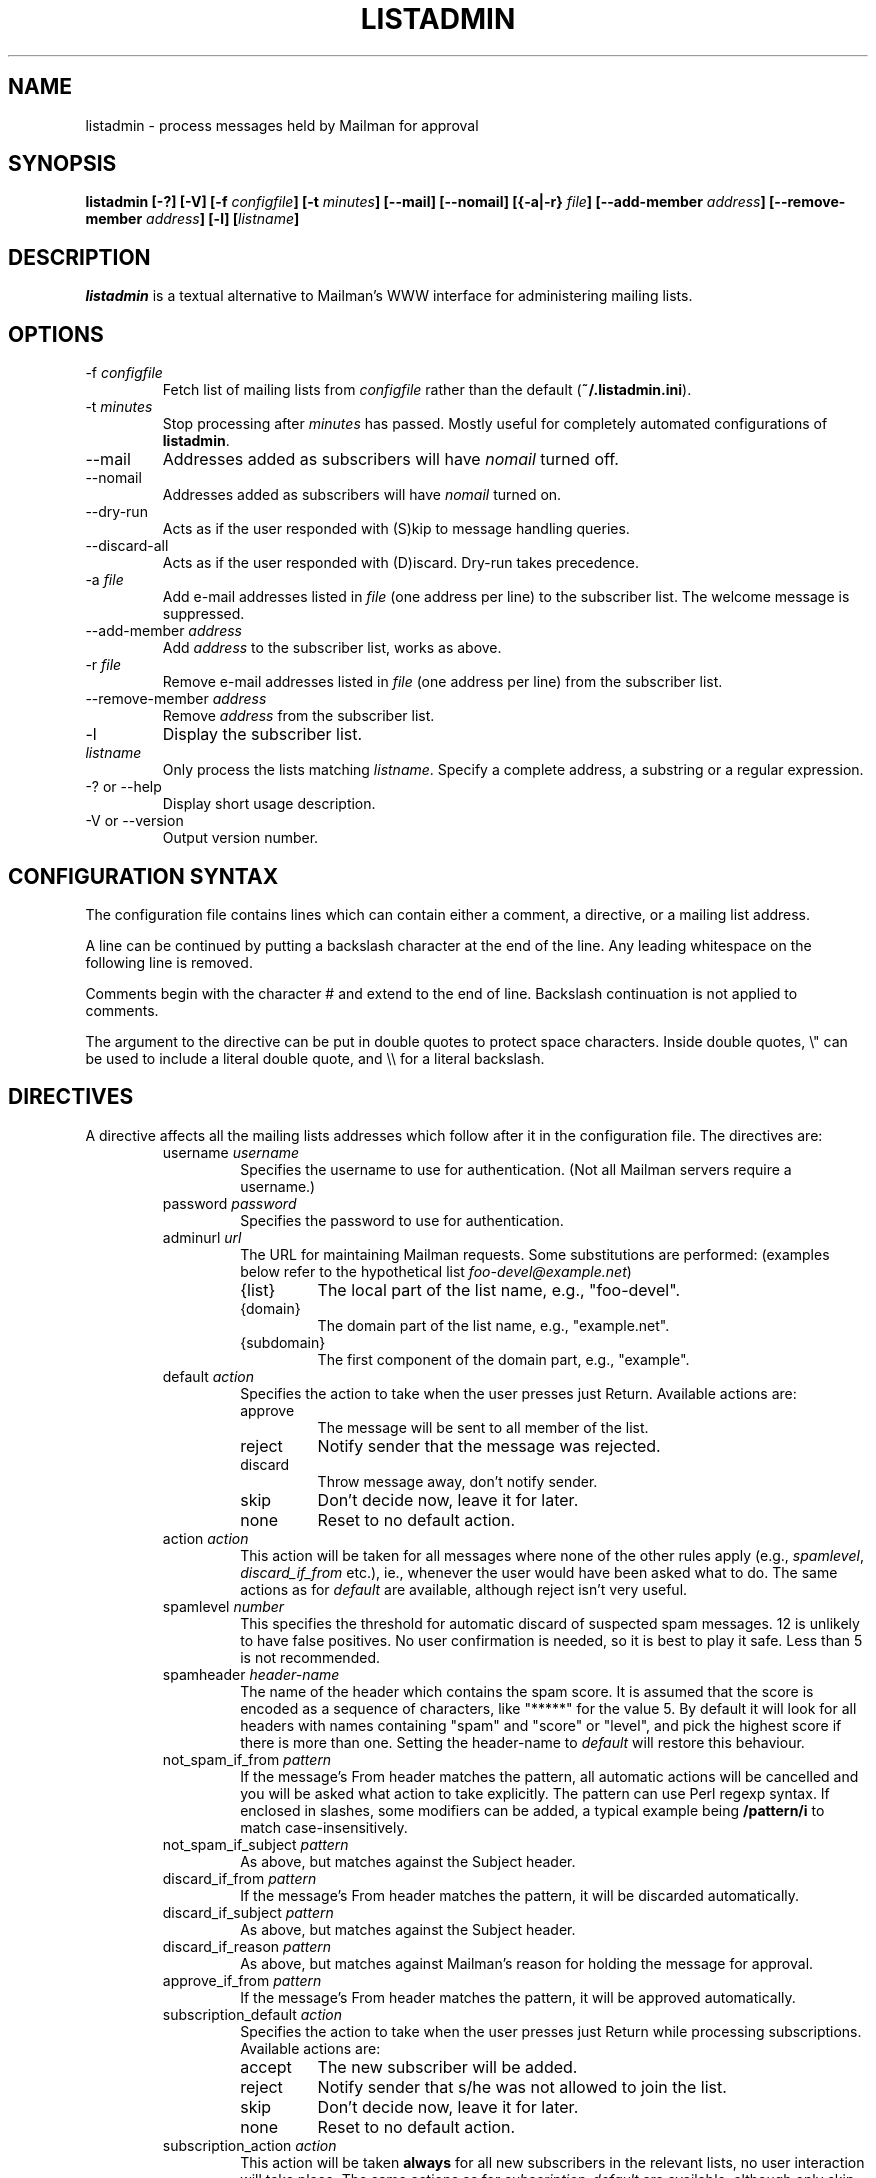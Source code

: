 .TH LISTADMIN 1 "2018-06-25"
.\" turn off hyphenation
.hy 0
.\" turn on ragged right if run through nroff
.if n .na
.SH NAME
listadmin \- process messages held by Mailman for approval
.SH SYNOPSIS
.B listadmin [-?] [-V] [-f \fIconfigfile\fP] [-t \fIminutes\fP] \
[--mail] [--nomail] [{-a|-r} \fIfile\fP] [--add-member \fIaddress\fP] \
[--remove-member \fIaddress\fP] [-l] [\fIlistname\fP]
.SH DESCRIPTION
.I listadmin
is a textual alternative to Mailman's WWW interface for administering
mailing lists.
.SH OPTIONS
.IP "-f \fIconfigfile\fP"
Fetch list of mailing lists from \fIconfigfile\fP rather than the
default (\fB~/.listadmin.ini\fP).
.IP "-t \fIminutes\fP"
Stop processing after \fIminutes\fP has passed.  Mostly useful for
completely automated configurations of \fBlistadmin\fP.
.IP "--mail"
Addresses added as subscribers will have \fInomail\fP turned off.
.IP "--nomail"
Addresses added as subscribers will have \fInomail\fP turned on.
.IP "--dry-run"
Acts as if the user responded with (S)kip to message handling queries.
.IP "--discard-all"
Acts as if the user responded with (D)iscard. Dry-run takes precedence.
.IP "-a \fIfile\fP"
Add e-mail addresses listed in \fIfile\fP (one address per line) to
the subscriber list.  The welcome message is suppressed.
.IP "--add-member \fIaddress\fP"
Add \fIaddress\fP to the subscriber list, works as above.
.IP "-r \fIfile\fP"
Remove e-mail addresses listed in \fIfile\fP (one address per line)
from the subscriber list.
.IP "--remove-member \fIaddress\fP"
Remove \fIaddress\fP from the subscriber list.
.IP "-l"
Display the subscriber list.
.IP "\fIlistname\fP"
Only process the lists matching \fIlistname\fP.  Specify a complete
address, a substring or a regular expression.
.IP "-? or --help"
Display short usage description.
.IP "-V or --version"
Output version number.
.SH CONFIGURATION SYNTAX

The configuration file contains lines which can contain either a
comment, a directive, or a mailing list address.

A line can be continued by putting a backslash character at the end of
the line.  Any leading whitespace on the following line is removed.

Comments begin with the character # and extend to the end of line.
Backslash continuation is not applied to comments.

The argument to the directive can be put in double quotes to protect
space characters.  Inside double quotes, \\" can be used to include a \""
literal double quote, and \\\\ for a literal backslash.

.SH DIRECTIVES
A directive affects all the mailing lists addresses which follow after
it in the configuration file.  The directives are:
.RS
.IP "username \fIusername\fP"
Specifies the username to use for authentication.  (Not all Mailman
servers require a username.)
.IP "password \fIpassword\fP"
Specifies the password to use for authentication.
.IP "adminurl \fIurl\fP"
The URL for maintaining Mailman requests.  Some substitutions are
performed: (examples below refer to the hypothetical list
\fIfoo-devel@example.net\fP)
.RS
.IP "{list}"
The local part of the list name, e.g., "foo-devel".
.IP "{domain}"
The domain part of the list name, e.g., "example.net".
.IP "{subdomain}"
The first component of the domain part, e.g., "example".
.RE
.IP "default \fIaction\fP"
Specifies the action to take when the user presses just Return.
Available actions are:
.RS
.IP "approve"
The message will be sent to all member of the list.
.IP "reject"
Notify sender that the message was rejected.
.IP "discard"
Throw message away, don't notify sender.
.IP "skip"
Don't decide now, leave it for later.
.IP "none"
Reset to no default action.
.RE
.IP "action \fIaction\fP"
This action will be taken for all messages where none of the other
rules apply (e.g., \fIspamlevel\fP, \fIdiscard_if_from\fP etc.), ie.,
whenever the user would have been asked what to do.  The same actions
as for \fIdefault\fP are available, although reject isn't very useful.
.IP "spamlevel \fInumber\fP"
This specifies the threshold for automatic discard of suspected spam
messages.  12 is unlikely to have false positives.  No user
confirmation is needed, so it is best to play it safe.  Less than 5 is
not recommended.
.IP "spamheader \fIheader-name\fP"
The name of the header which contains the spam score.  It is assumed
that the score is encoded as a sequence of characters, like "*****"
for the value 5.  By default it will look for all headers with names
containing "spam" and "score" or "level", and pick the highest score
if there is more than one. Setting the header-name to \fIdefault\fP
will restore this behaviour.
.IP "not_spam_if_from \fIpattern\fP"
If the message's From header matches the pattern, all automatic
actions will be cancelled and you will be asked what action to take
explicitly.  The pattern can use Perl regexp syntax.  If enclosed in
slashes, some modifiers can be added, a typical example being
\fB/pattern/i\fP to match case-insensitively.
.IP "not_spam_if_subject \fIpattern\fP"
As above, but matches against the Subject header.
.IP "discard_if_from \fIpattern\fP"
If the message's From header matches the pattern, it will be discarded
automatically.
.IP "discard_if_subject \fIpattern\fP"
As above, but matches against the Subject header.
.IP "discard_if_reason \fIpattern\fP"
As above, but matches against Mailman's reason for holding the message
for approval.
.IP "approve_if_from \fIpattern\fP"
If the message's From header matches the pattern, it will be approved
automatically.
.IP "subscription_default \fIaction\fP"
Specifies the action to take when the user presses just Return while
processing subscriptions.  Available actions are:
.RS
.IP "accept"
The new subscriber will be added.
.IP "reject"
Notify sender that s/he was not allowed to join the list.
.IP "skip"
Don't decide now, leave it for later.
.IP "none"
Reset to no default action.
.RE
.IP "subscription_action \fIaction\fP"
This action will be taken \fBalways\fP for all new subscribers in the
relevant lists, no user interaction will take place.  The same actions
as for \fIsubscription_default\fP are available, although only skip is
very useful.  It is better to get automatic accept and reject
behaviour by changing the Mailman configuration.
.IP "confirm \fIyes|no\fP"
Before submitting changes, ask for confirmation.  Default is "yes".
.IP "unprintable \fIquestionmark|unicode\fP"
If the subject or sender address contains characters the terminal
can't display, they will be replaced by either "<?>" (in
\fIquestionmark\fP mode, the default) or something like "<U+86a8>" (in
\fIunicode\fP mode).
.IP "log \fIfilename\fP"
Changes submitted to the web interface are logged.  All the changes
for one list are sent in batches at the end of processing.  The format
in the log is first a line containing the list name and a time stamp
in local time.  Then one line for each message, in the format
.IP
\fIaction\fP D:[\fIdate\fP] F:[\fIsender\fP] S:[\fIsubject\fP]
.IP
This batch of lines is terminated by a line saying \fBchanges sent to
server\fP.
.IP
The same substitutions are performed on \fIfilename\fP as on the
argument to \fBadminurl\fP.  Tilde syntax can be used to refer to home
directories.  The filename \fBnone\fP turns off logging.
.IP "meta_member_support \fIyes|no\fP"
Meta members are an experimental feature at the University of Oslo.
This option is enabled by default for lists in uio.no, and is needed
to avoid clearing the list of meta members when manipulating the list
of ordinary members.  \fINote: Requires additional Perl module
WWW::Mechanize\fP
.IP "cafile \fI/path/to/CAcertificate\fP"
Specify which CA certificate to use for all lists following. Setting
cafile to NONE will use the default cafile.
.IP "verify_peer \fIyes|no\fP"
If set to no SSL certificate verification will be disabled for all lists
following.


\" "dumpdir" is for developer use, so it isn't documented.

.SH INTERACTIVE USE

The user interface to \fBlistadmin\fP is line oriented with single
letter commands.  By pressing Return, the default action is chosen.
The default action is printed in brackets in the prompt.  The
available actions are:

.RS
.IP a
Approve sending the message to all members of the list.
.IP r
Reject the message and notify sender of the decision.
.IP d
Discard the message silently, don't notify sender.
.IP s
Skip the message, leave its status as pending unchanged.
.IP b
View Body, display the first 20 lines of the message.
.IP f
View Full, display the complete message, including headers.
.IP t
View Time, display the Date header from the message.
.IP \fInumber\fP
Jump forward or backward to message \fInumber\fP.
.IP u
Go back to the previous message and undo the last approve, discard or
reject action.
.IP /\fIpattern\fP
Search (case-insensitively) for the next message with matching From or
Subject.  If \fIpattern\fP is left out, the previous value will be
used.
.IP ?\fIpattern\fP
As above, but backwards.
.IP .
Redisplay information about current message.
.IP add [\fIaddress\fP]
Add \fIaddress\fP as subscriber to the list.  If \fIaddress\fP is left
out, use the sender of the current message.
.IP nomail [\fIaddress\fP]
As \fIadd\fP, but adds \fIaddress\fP with "nomail" enabled.
.IP list [\fIpattern\fP]
List subscriber addresses matching \fIpattern\fP, or the full list if
no \fIpattern\fP is specified.
.IP rem \fIaddress\fP
Remove \fIaddress\fP from the subscriber list.  Note: there is no undo
for this action.
.IP q
Quit processing this list and go on to the next.
.RE

Changes will not take effect until the end of the list has been
reached.  At that time, the user will be prompted whether the changes
should be submitted to Mailman (see also "confirm" directive above).

.SH EXAMPLES
To process only the lists of a single domain, specify the domain as
the pattern:
.nf
.ta +3m
	listadmin example.com
.fi

To disable the printing of characters outside US-ASCII, set the locale
appropriately:
.nf
.ta +3m
	env LC_CTYPE=C listadmin
.fi

An example configuration file:
.nf
.ta +3m +4n
	# A comment, it must appear on a line by itself.
	#
	# Settings affect all lists being listed after it.

	username jdoe@example.com
	password Geheim
	default discard
	# This one works for Sourceforge:
	adminurl http://{domain}/lists/admindb/{list}

	slartibartfast@lists.sourceforge.net

	# This is how the default Mailman URLs look:
	adminurl http://{domain}/mailman/admindb/{list}

	# If the password contains quotes or spaces, you may need
	# to put it in quotes.  A complex example:
	password "\\"lise\\\\ "\""

	# These lists will still use the username [jdoe], but the
	# password is now ["lise\\ ].\""

	default approve
	discard_if_reason "Message has implicit|Too many recipients"
	discard_if_from ^(postmaster|mailer(-daemon)?|listproc|no-reply)@

	# These senders are automatically approved
	approve_if_from "good-sender@example.com|another-one@example.net"

	foo-devel@example.net

	# No one should ever send e-mail to the next list, so throw it
	# all away, without asking any questions
	action discard
	confirm no
	foo-announce@example.net
.fi

.SH ENVIRONMENT
.IP "\fBhttp_proxy\fP or \fBHTTP_PROXY\fP"
Specifies a proxy to use for HTTP.
.IP "\fBhttps_proxy\fP or \fBHTTPS_PROXY\fP"
Specifies a proxy to use for HTTPS.
.IP \fBLC_CTYPE\fP
The character set support is deduced from this variable.

.SH FILES
\fB$HOME/.listadmin.ini\fP
.PP
The default configuration file.

.SH BUGS
The HTML parser is quite fragile and depends on Mailman not to change
the format of its generated code.
.PP
An extra blank line is sometimes added to the subject when it contains
double width characters (e.g. Chinese).  This is probably a bug in
Text::Reform.
.SH AUTHOR
Kjetil T. Homme <kjetilho+listadmin@ifi.uio.no>
.br
Project manager: Johnny A. Solbu <johnny@solbu.net>
.br
